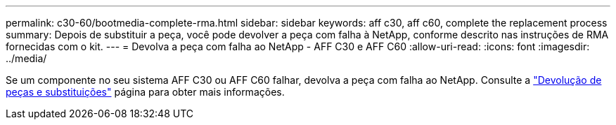 ---
permalink: c30-60/bootmedia-complete-rma.html 
sidebar: sidebar 
keywords: aff c30, aff c60, complete the replacement process 
summary: Depois de substituir a peça, você pode devolver a peça com falha à NetApp, conforme descrito nas instruções de RMA fornecidas com o kit. 
---
= Devolva a peça com falha ao NetApp - AFF C30 e AFF C60
:allow-uri-read: 
:icons: font
:imagesdir: ../media/


[role="lead"]
Se um componente no seu sistema AFF C30 ou AFF C60 falhar, devolva a peça com falha ao NetApp. Consulte a https://mysupport.netapp.com/site/info/rma["Devolução de peças e substituições"] página para obter mais informações.

